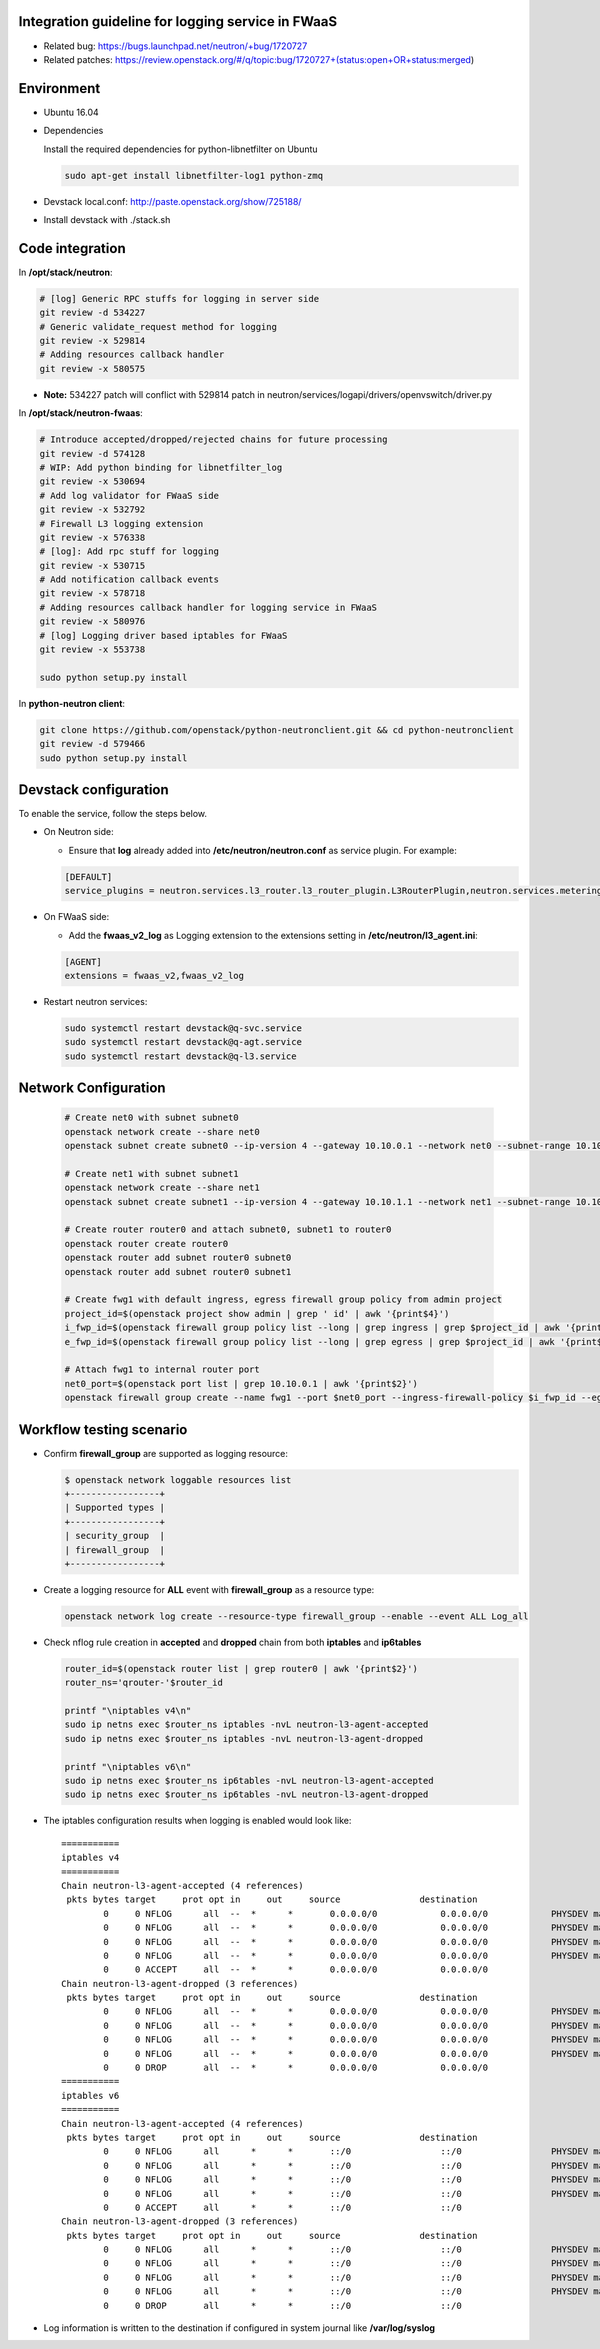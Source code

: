 
Integration guideline for logging service in FWaaS
==================================================

* Related bug: https://bugs.launchpad.net/neutron/+bug/1720727
* Related patches: https://review.openstack.org/#/q/topic:bug/1720727+(status:open+OR+status:merged)

Environment
===========

* Ubuntu 16.04
* Dependencies
  
  Install the required dependencies for python-libnetfilter on Ubuntu 

  .. code-block:: console

    sudo apt-get install libnetfilter-log1 python-zmq
	
* Devstack local.conf:  http://paste.openstack.org/show/725188/
  
* Install devstack with ./stack.sh

Code integration
================

In **/opt/stack/neutron**:

.. code-block:: console

  # [log] Generic RPC stuffs for logging in server side
  git review -d 534227
  # Generic validate_request method for logging
  git review -x 529814
  # Adding resources callback handler
  git review -x 580575

* **Note:** 534227 patch will conflict with 529814 patch in neutron/services/logapi/drivers/openvswitch/driver.py

In **/opt/stack/neutron-fwaas**:

.. code-block:: console

  # Introduce accepted/dropped/rejected chains for future processing
  git review -d 574128
  # WIP: Add python binding for libnetfilter_log
  git review -x 530694
  # Add log validator for FWaaS side
  git review -x 532792
  # Firewall L3 logging extension
  git review -x 576338
  # [log]: Add rpc stuff for logging
  git review -x 530715
  # Add notification callback events
  git review -x 578718
  # Adding resources callback handler for logging service in FWaaS
  git review -x 580976
  # [log] Logging driver based iptables for FWaaS
  git review -x 553738

  sudo python setup.py install

In **python-neutron client**:

.. code-block:: console

  git clone https://github.com/openstack/python-neutronclient.git && cd python-neutronclient
  git review -d 579466
  sudo python setup.py install

Devstack configuration
======================

To enable the service, follow the steps below.

* On Neutron side:

  - Ensure that **log** already added into **/etc/neutron/neutron.conf** as service plugin. For example:
  
  .. code-block:: block

    [DEFAULT]
    service_plugins = neutron.services.l3_router.l3_router_plugin.L3RouterPlugin,neutron.services.metering.metering_plugin.MeteringPlugin,log,firewall_v2

* On FWaaS side:

  - Add the **fwaas_v2_log** as Logging extension to the extensions setting in **/etc/neutron/l3_agent.ini**:
  
  .. code-block:: block

    [AGENT]
    extensions = fwaas_v2,fwaas_v2_log

* Restart neutron services:

  .. code-block:: console

    sudo systemctl restart devstack@q-svc.service
    sudo systemctl restart devstack@q-agt.service
    sudo systemctl restart devstack@q-l3.service

Network Configuration
=====================

  .. code-block:: console
	
	# Create net0 with subnet subnet0
	openstack network create --share net0
	openstack subnet create subnet0 --ip-version 4 --gateway 10.10.0.1 --network net0 --subnet-range 10.10.0.0/24

	# Create net1 with subnet subnet1
	openstack network create --share net1
	openstack subnet create subnet1 --ip-version 4 --gateway 10.10.1.1 --network net1 --subnet-range 10.10.1.0/24
	
	# Create router router0 and attach subnet0, subnet1 to router0
	openstack router create router0
	openstack router add subnet router0 subnet0
	openstack router add subnet router0 subnet1

	# Create fwg1 with default ingress, egress firewall group policy from admin project
	project_id=$(openstack project show admin | grep ' id' | awk '{print$4}')
	i_fwp_id=$(openstack firewall group policy list --long | grep ingress | grep $project_id | awk '{print$2}')
	e_fwp_id=$(openstack firewall group policy list --long | grep egress | grep $project_id | awk '{print$2}')

	# Attach fwg1 to internal router port
	net0_port=$(openstack port list | grep 10.10.0.1 | awk '{print$2}')
	openstack firewall group create --name fwg1 --port $net0_port --ingress-firewall-policy $i_fwp_id --egress-firewall-policy $e_fwp_id

Workflow testing scenario
=========================

* Confirm **firewall_group** are supported as logging resource:

  .. code-block:: console

	$ openstack network loggable resources list
	+-----------------+
	| Supported types |
	+-----------------+
	| security_group  |
	| firewall_group  |
	+-----------------+

* Create a logging resource for **ALL** event with **firewall_group** as a resource type:

  .. code-block:: console

	openstack network log create --resource-type firewall_group --enable --event ALL Log_all
  
* Check nflog rule creation in **accepted** and **dropped** chain from both **iptables** and **ip6tables**

  .. code-block:: bash

	router_id=$(openstack router list | grep router0 | awk '{print$2}')
	router_ns='qrouter-'$router_id

	printf "\niptables v4\n"
	sudo ip netns exec $router_ns iptables -nvL neutron-l3-agent-accepted
	sudo ip netns exec $router_ns iptables -nvL neutron-l3-agent-dropped
	
	printf "\niptables v6\n"
	sudo ip netns exec $router_ns ip6tables -nvL neutron-l3-agent-accepted
	sudo ip netns exec $router_ns ip6tables -nvL neutron-l3-agent-dropped

* The iptables configuration results when logging is enabled would look like::

	===========
	iptables v4
	===========
	Chain neutron-l3-agent-accepted (4 references)
	 pkts bytes target     prot opt in     out     source               destination
		0     0 NFLOG      all  --  *      *       0.0.0.0/0            0.0.0.0/0            PHYSDEV match --physdev-out qr-3ca70579-14 --physdev-is-bridged state NEW limit: avg 100/sec burst 25 nflog-prefix  12055195249601041766 nflog-group 2
		0     0 NFLOG      all  --  *      *       0.0.0.0/0            0.0.0.0/0            PHYSDEV match --physdev-in qr-3ca70579-14 --physdev-is-bridged state NEW limit: avg 100/sec burst 25 nflog-prefix  12055195249601041766 nflog-group 2
		0     0 NFLOG      all  --  *      *       0.0.0.0/0            0.0.0.0/0            PHYSDEV match --physdev-out qr-ffca1c2c-cd --physdev-is-bridged state NEW limit: avg 100/sec burst 25 nflog-prefix  12043269641118917777 nflog-group 2
		0     0 NFLOG      all  --  *      *       0.0.0.0/0            0.0.0.0/0            PHYSDEV match --physdev-in qr-ffca1c2c-cd --physdev-is-bridged state NEW limit: avg 100/sec burst 25 nflog-prefix  12043269641118917777 nflog-group 2
		0     0 ACCEPT     all  --  *      *       0.0.0.0/0            0.0.0.0/0
	Chain neutron-l3-agent-dropped (3 references)
	 pkts bytes target     prot opt in     out     source               destination
		0     0 NFLOG      all  --  *      *       0.0.0.0/0            0.0.0.0/0            PHYSDEV match --physdev-out qr-3ca70579-14 --physdev-is-bridged limit: avg 100/sec burst 25 nflog-prefix  12055195249601041766 nflog-group 2
		0     0 NFLOG      all  --  *      *       0.0.0.0/0            0.0.0.0/0            PHYSDEV match --physdev-in qr-3ca70579-14 --physdev-is-bridged limit: avg 100/sec burst 25 nflog-prefix  12055195249601041766 nflog-group 2
		0     0 NFLOG      all  --  *      *       0.0.0.0/0            0.0.0.0/0            PHYSDEV match --physdev-out qr-ffca1c2c-cd --physdev-is-bridged limit: avg 100/sec burst 25 nflog-prefix  12043269641118917777 nflog-group 2
		0     0 NFLOG      all  --  *      *       0.0.0.0/0            0.0.0.0/0            PHYSDEV match --physdev-in qr-ffca1c2c-cd --physdev-is-bridged limit: avg 100/sec burst 25 nflog-prefix  12043269641118917777 nflog-group 2
		0     0 DROP       all  --  *      *       0.0.0.0/0            0.0.0.0/0
	===========
	iptables v6
	===========
	Chain neutron-l3-agent-accepted (4 references)
	 pkts bytes target     prot opt in     out     source               destination
		0     0 NFLOG      all      *      *       ::/0                 ::/0                 PHYSDEV match --physdev-out qr-3ca70579-14 --physdev-is-bridged state NEW limit: avg 100/sec burst 25 nflog-prefix  12055195249601041766 nflog-group 2
		0     0 NFLOG      all      *      *       ::/0                 ::/0                 PHYSDEV match --physdev-in qr-3ca70579-14 --physdev-is-bridged state NEW limit: avg 100/sec burst 25 nflog-prefix  12055195249601041766 nflog-group 2
		0     0 NFLOG      all      *      *       ::/0                 ::/0                 PHYSDEV match --physdev-out qr-ffca1c2c-cd --physdev-is-bridged state NEW limit: avg 100/sec burst 25 nflog-prefix  12043269641118917777 nflog-group 2
		0     0 NFLOG      all      *      *       ::/0                 ::/0                 PHYSDEV match --physdev-in qr-ffca1c2c-cd --physdev-is-bridged state NEW limit: avg 100/sec burst 25 nflog-prefix  12043269641118917777 nflog-group 2
		0     0 ACCEPT     all      *      *       ::/0                 ::/0
	Chain neutron-l3-agent-dropped (3 references)
	 pkts bytes target     prot opt in     out     source               destination
		0     0 NFLOG      all      *      *       ::/0                 ::/0                 PHYSDEV match --physdev-out qr-3ca70579-14 --physdev-is-bridged limit: avg 100/sec burst 25 nflog-prefix  12055195249601041766 nflog-group 2
		0     0 NFLOG      all      *      *       ::/0                 ::/0                 PHYSDEV match --physdev-in qr-3ca70579-14 --physdev-is-bridged limit: avg 100/sec burst 25 nflog-prefix  12055195249601041766 nflog-group 2
		0     0 NFLOG      all      *      *       ::/0                 ::/0                 PHYSDEV match --physdev-out qr-ffca1c2c-cd --physdev-is-bridged limit: avg 100/sec burst 25 nflog-prefix  12043269641118917777 nflog-group 2
		0     0 NFLOG      all      *      *       ::/0                 ::/0                 PHYSDEV match --physdev-in qr-ffca1c2c-cd --physdev-is-bridged limit: avg 100/sec burst 25 nflog-prefix  12043269641118917777 nflog-group 2
		0     0 DROP       all      *      *       ::/0                 ::/0
	
* Log information is written to the destination if configured in system journal like **/var/log/syslog**
